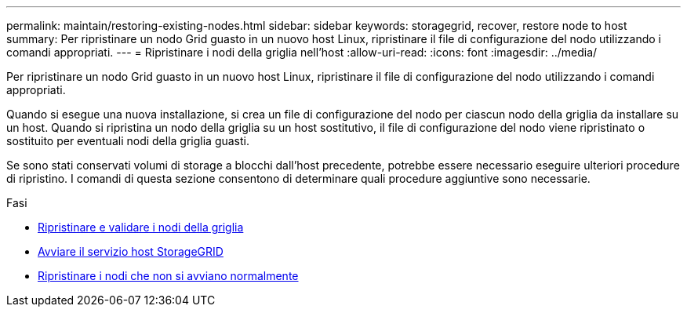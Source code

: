 ---
permalink: maintain/restoring-existing-nodes.html 
sidebar: sidebar 
keywords: storagegrid, recover, restore node to host 
summary: Per ripristinare un nodo Grid guasto in un nuovo host Linux, ripristinare il file di configurazione del nodo utilizzando i comandi appropriati. 
---
= Ripristinare i nodi della griglia nell'host
:allow-uri-read: 
:icons: font
:imagesdir: ../media/


[role="lead"]
Per ripristinare un nodo Grid guasto in un nuovo host Linux, ripristinare il file di configurazione del nodo utilizzando i comandi appropriati.

Quando si esegue una nuova installazione, si crea un file di configurazione del nodo per ciascun nodo della griglia da installare su un host. Quando si ripristina un nodo della griglia su un host sostitutivo, il file di configurazione del nodo viene ripristinato o sostituito per eventuali nodi della griglia guasti.

Se sono stati conservati volumi di storage a blocchi dall'host precedente, potrebbe essere necessario eseguire ulteriori procedure di ripristino. I comandi di questa sezione consentono di determinare quali procedure aggiuntive sono necessarie.

.Fasi
* xref:restoring-and-validating-grid-nodes.adoc[Ripristinare e validare i nodi della griglia]
* xref:starting-storagegrid-host-service.adoc[Avviare il servizio host StorageGRID]
* xref:recovering-nodes-that-fail-to-start-normally.adoc[Ripristinare i nodi che non si avviano normalmente]

